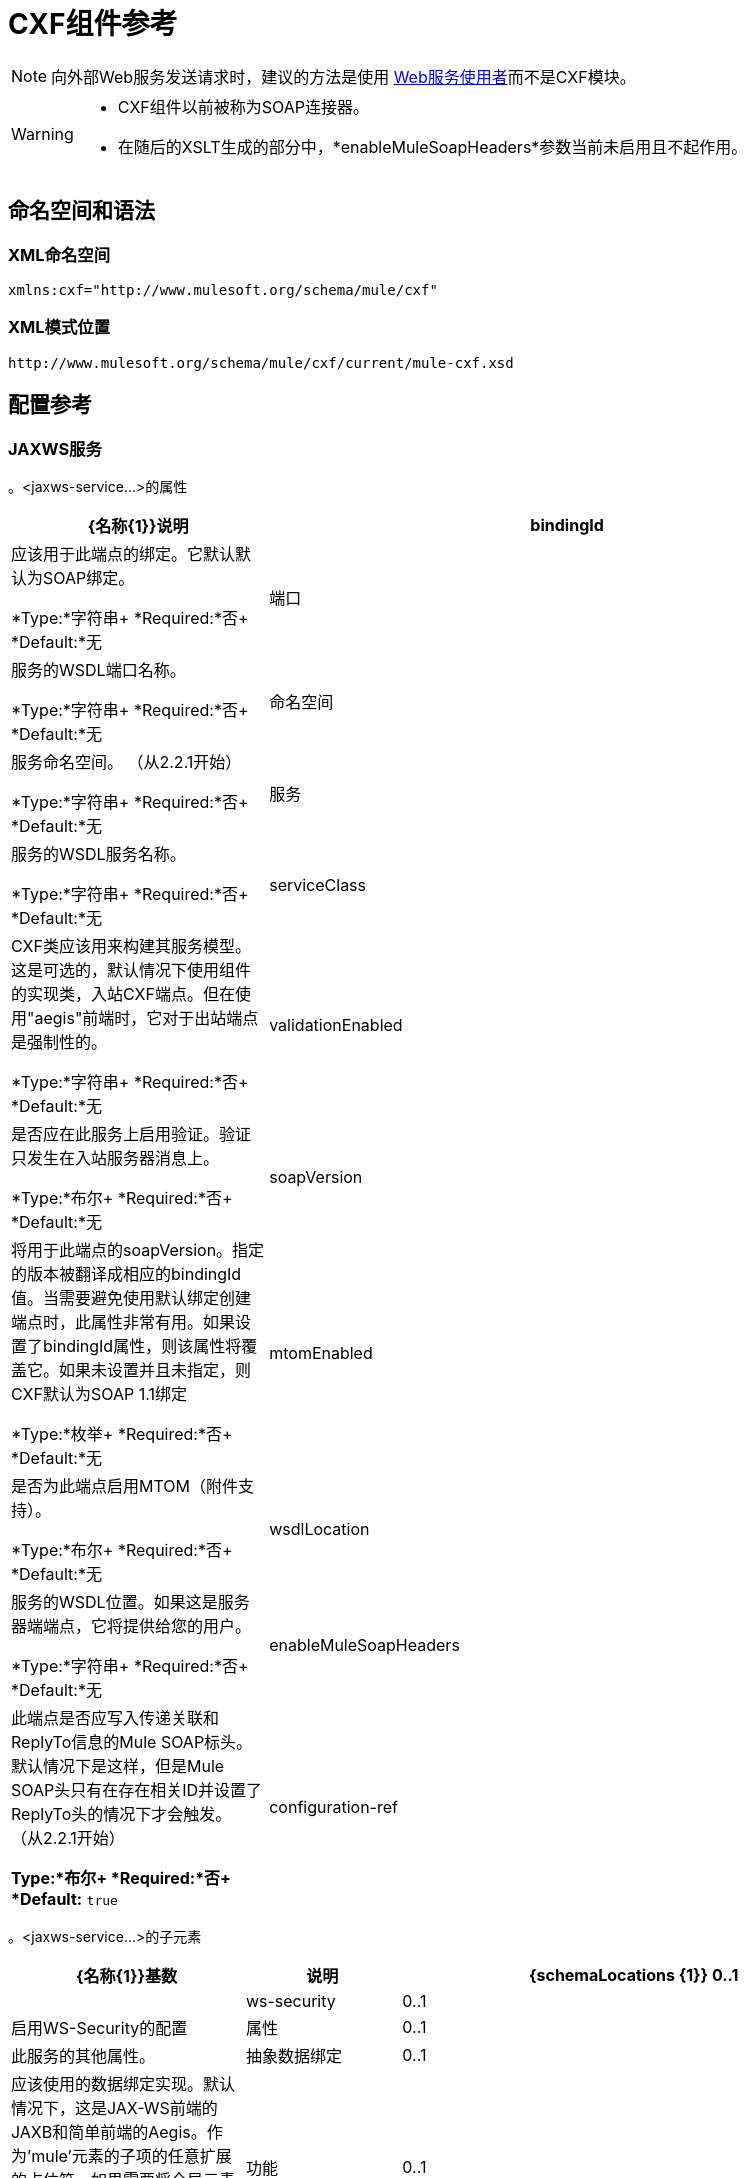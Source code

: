 =  CXF组件参考
:keywords: cxf, soap connector

[NOTE]
向外部Web服务发送请求时，建议的方法是使用 link:/mule-user-guide/v/3.8/web-service-consumer[Web服务使用者]而不是CXF模块。

[WARNING]
====
*  CXF组件以前被称为SOAP连接器。
* 在随后的XSLT生成的部分中，*enableMuleSoapHeaders*参数当前未启用且不起作用。
====

== 命名空间和语法

===  XML命名空间

[source, xml]
----
xmlns:cxf="http://www.mulesoft.org/schema/mule/cxf"
----

===  XML模式位置

[source]
----
http://www.mulesoft.org/schema/mule/cxf/current/mule-cxf.xsd
----

== 配置参考

===  JAXWS服务

。<jaxws-service...>的属性

[%header,cols="30a,70a"]
|===
| {名称{1}}说明
| bindingId  |应该用于此端点的绑定。它默认默认为SOAP绑定。

*Type:*字符串+
*Required:*否+
*Default:*无
|端口 |服务的WSDL端口名称。

*Type:*字符串+
*Required:*否+
*Default:*无
|命名空间 |服务命名空间。 （从2.2.1开始）

*Type:*字符串+
*Required:*否+
*Default:*无
|服务 |服务的WSDL服务名称。

*Type:*字符串+
*Required:*否+
*Default:*无
| serviceClass  | CXF类应该用来构建其服务模型。这是可选的，默认情况下使用组件的实现类，入站CXF端点。但在使用"aegis"前端时，它对于出站端点是强制性的。

*Type:*字符串+
*Required:*否+
*Default:*无
| validationEnabled  |是否应在此服务上启用验证。验证只发生在入站服务器消息上。

*Type:*布尔+
*Required:*否+
*Default:*无
| soapVersion  |将用于此端点的soapVersion。指定的版本被翻译成相应的bindingId值。当需要避免使用默认绑定创建端点时，此属性非常有用。如果设置了bindingId属性，则该属性将覆盖它。如果未设置并且未指定，则CXF默认为SOAP 1.1绑定

*Type:*枚举+
*Required:*否+
*Default:*无
| mtomEnabled  |是否为此端点启用MTOM（附件支持）。

*Type:*布尔+
*Required:*否+
*Default:*无
| wsdlLocation  |服务的WSDL位置。如果这是服务器端端点，它将提供给您的用户。

*Type:*字符串+
*Required:*否+
*Default:*无
| enableMuleSoapHeaders  |此端点是否应写入传递关联和ReplyTo信息的Mule SOAP标头。默认情况下是这样，但是Mule SOAP头只有在存在相关ID并设置了ReplyTo头的情况下才会触发。 （从2.2.1开始）

*Type:*布尔+
*Required:*否+
*Default:* `true`
| configuration-ref  |应该使用的CXF配置。

*Type:*字符串+
*Required:*否+
*Default:*无
|===

。<jaxws-service...>的子元素
[%header,cols="30a,10a,60a"]
|===
| {名称{1}}基数 |说明
| {schemaLocations {1}} 0..1  |
| ws-security  | 0..1  |启用WS-Security的配置
|属性 | 0..1  |此服务的其他属性。
|抽象数据绑定 | 0..1  |应该使用的数据绑定实现。默认情况下，这是JAX-WS前端的JAXB和简单前端的Aegis。作为'mule'元素的子项的任意扩展的占位符。如果需要将全局元素添加到配置中，其他传输和模块可以扩展它（但首先考虑更具体的元素，如抽象连接器）。
|功能 | 0..1  |要应用于客户端/服务器的任何CXF功能。有关功能的更多信息，请参阅CXF文档。
| inInterceptors  | 0..1  |此服务的其他传入拦截器。
| inFaultInterceptors  | 0..1  |附加入站故障拦截器。
| outInterceptors  | 0..1  |额外的传出拦截器。
| outFaultInterceptors  | 0..1  |额外的传出故障拦截器。
|===

=== 代理服务

。<proxy-service...>的属性
[%header,cols="30a,70a"]
|===
| {名称{1}}说明
| bindingId  |应该用于此端点的绑定。它默认默认为SOAP绑定。

*Type:*字符串+
*Required:*否+
*Default:*无
|端口 |服务的WSDL端口名称。

*Type:*字符串+
*Required:*否+
*Default:*无
|命名空间 |服务命名空间。 （从2.2.1开始）

*Type:*字符串+
*Required:*否+
*Default:*无
|服务 |服务的WSDL服务名称。

*Type:*字符串+
*Required:*否+
*Default:*无
| serviceClass  | CXF类应该用来构建其服务模型。这是可选的，默认情况下使用组件的实现类，入站CXF端点。但在使用"aegis"前端时，它对于出站端点是强制性的。

*Type:*字符串+
*Required:*否+
*Default:*无
| validationEnabled  |是否应在此服务上启用验证。验证只发生在入站服务器消息上。

*Type:*布尔+
*Required:*否+
*Default:*无
| soapVersion  |将用于此端点的soapVersion。指定的版本被翻译成相应的bindingId值。当需要避免使用默认绑定创建端点时，此属性非常有用。如果设置了bindingId属性，则该属性将覆盖它。如果未设置并且未指定，则CXF默认为SOAP 1.1绑定

*Type:*枚举+
*Required:*否+
*Default:*无
| mtomEnabled  |是否为此端点启用MTOM（附件支持）。

*Type:*布尔+
*Required:*否+
*Default:*无
| wsdlLocation  |服务的WSDL位置。如果这是服务器端端点，它将提供给您的用户。

*Type:*字符串+
*Required:*否+
*Default:*无
| enableMuleSoapHeaders  |此端点是否应写入传递关联和ReplyTo信息的Mule SOAP标头。默认情况下是这样，但是Mule SOAP头只有在存在相关ID并设置了ReplyTo头的情况下才会触发。 （从2.2.1开始）

*Type:*布尔+
*Required:*否+
*Default:* `true`
| configuration-ref  |应该使用的CXF配置。

*Type:*字符串+
*Required:*否+
*Default:*无
|有效载荷 |是否应在代理模式下发送整个SOAP Envelope或仅发送主体内容。

*Type:*枚举+
*Required:*否+
*Default:*无
|===

。<proxy-service...>的子元素
[%header,cols="30a,10a,60a"]
|===
| {名称{1}}基数 |说明
| {schemaLocations {1}} 0..1  |
| ws-security  | 0..1  |启用WS-Security的配置
|属性 | 0..1  |此服务的其他属性。
|抽象数据绑定 | 0..1  |应该使用的数据绑定实现。默认情况下，这是JAX-WS前端的JAXB和简单前端的Aegis。作为'mule'元素的子项的任意扩展的占位符。如果需要将全局元素添加到配置中，其他传输和模块可以扩展它（但首先考虑更具体的元素，如抽象连接器）。
|功能 | 0..1  |要应用于客户端/服务器的任何CXF功能。有关功能的更多信息，请参阅CXF文档。
| inInterceptors  | 0..1  |此服务的其他传入拦截器。
| inFaultInterceptors  | 0..1  |附加入站故障拦截器。
| outInterceptors  | 0..1  |额外的传出拦截器。
| outFaultInterceptors  | 0..1  |额外的传出故障拦截器。
|===

=== 简单服务

。<simple-service...>的属性
[%header,cols="30a,70a"]
|===
| {名称{1}}说明
| bindingId  |应该用于此端点的绑定。它默认默认为SOAP绑定。

*Type:*字符串+
*Required:*否+
*Default:*无
|端口 |服务的WSDL端口名称。

*Type:*字符串+
*Required:*否+
*Default:*无
|命名空间 |服务命名空间。 （从2.2.1开始）

*Type:*字符串+
*Required:*否+
*Default:*无
|服务 |服务的WSDL服务名称。

*Type:*字符串+
*Required:*否+
*Default:*无
| serviceClass  | CXF类应该用来构建其服务模型。这是可选的，默认情况下使用组件的实现类，入站CXF端点。但在使用"aegis"前端时，它对于出站端点是强制性的。
| validationEnabled  |是否应在此服务上启用验证。验证只发生在入站服务器消息上。

*Type:*布尔+
*Required:*否+
*Default:*无
| soapVersion  |将用于此端点的soapVersion。指定的版本被翻译成相应的bindingId值。当需要避免使用默认绑定创建端点时，此属性非常有用。如果设置了bindingId属性，则该属性将覆盖它。如果未设置并且未指定，则CXF默认为SOAP 1.1绑定

*Type:*枚举+
*Required:*否+
*Default:*无
| mtomEnabled  |是否为此端点启用MTOM（附件支持）。

*Type:*布尔+
*Required:*否+
*Default:*无
| wsdlLocation  |服务的WSDL位置。如果这是服务器端端点，它将提供给您的用户。

*Type:*字符串+
*Required:*否+
*Default:*无
| enableMuleSoapHeaders  |此端点是否应写入传递关联和ReplyTo信息的Mule SOAP标头。默认情况下是这样，但是Mule SOAP头只有在存在相关ID并设置了ReplyTo头的情况下才会触发。 （从2.2.1开始）

*Type:*布尔+
*Required:*否+
*Default:* `true`
| configuration-ref  |应该使用的CXF配置。

*Type:*字符串+
*Required:*否+
*Default:*无
|===

。<simple-service...>的子元素
[%header,cols="30a,10a,60a"]
|===
| {名称{1}}基数 |说明
| {schemaLocations {1}} 0..1  |
| ws-security  | 0..1  |启用WS-Security的配置
|属性 | 0..1  |此服务的其他属性。
|抽象数据绑定 | 0..1  |应该使用的数据绑定实现。默认情况下，这是JAX-WS前端的JAXB和简单前端的Aegis。作为'mule'元素的子项的任意扩展的占位符。如果需要将全局元素添加到配置中，其他传输和模块可以扩展它（但首先考虑更具体的元素，如抽象连接器）。
|功能 | 0..1  |要应用于客户端/服务器的任何CXF功能。有关功能的更多信息，请参阅CXF文档。
| inInterceptors  | 0..1  |此服务的其他传入拦截器。
| inFaultInterceptors  | 0..1  |附加入站故障拦截器。
| outInterceptors  | 0..1  |额外的传出拦截器。
| outFaultInterceptors  | 0..1  |额外的传出故障拦截器。
|===

=== 代理客户端

。<proxy-client...>的属性
[%header,cols="30a,70a"]
|===
| {名称{1}}说明
| soapVersion  |将用于此端点的soapVersion。指定的版本被翻译成相应的bindingId值。当需要避免使用默认绑定创建端点时，此属性非常有用。如果设置了bindingId属性，则该属性将覆盖它。如果未设置并且未指定，则CXF默认为SOAP 1.1绑定

*Type:*枚举+
*Required:*否+
*Default:*无
| mtomEnabled  |是否为此端点启用MTOM（附件支持）。

*Type:*布尔+
*Required:*否+
*Default:*无
| wsdlLocation  |服务的WSDL位置。如果这是服务器端端点，它将提供给您的用户。

*Type:*字符串+
*Required:*否+
*Default:*无
| enableMuleSoapHeaders  |此端点是否应写入传递关联和ReplyTo信息的Mule SOAP标头。默认情况下是这样，但是Mule SOAP头只有在存在相关ID并设置了ReplyTo头的情况下才会触发。 （从2.2.1开始）

*Type:*布尔+
*Required:*否+
*Default:* `true`
| configuration-ref  |应该使用的CXF配置。

*Type:*字符串+
*Required:*否+
*Default:*无
| serviceClass  |类CXF应该用来为客户端构建其服务模型。

*Type:*字符串+
*Required:*否+
*Default:*无
| decoupledEndpoint  |对启用了WS-Addressing的客户端的端点回复。

*Type:*字符串+
*Required:*否+
*Default:*无
|操作 |您希望在出站端点上调用的操作。

*Type:*字符串+
*Required:*否+
*Default:*无
| port  |您希望用来与服务通信的WSDL端口。

*Type:*字符串+
*Required:*否+
*Default:*无
|有效载荷 |是否应在代理模式下发送整个SOAP Envelope或仅发送主体内容。

*Type:*枚举+
*Required:*否+
*Default:*无
|===

。<proxy-client...>的子元素
[%header,cols="30a,10a,60a"]
|===
| {名称{1}}基数 |说明
|的WS-Security  | 0..1  |
|属性 | 0..1  |此服务的其他属性。
| abstract-databinding |  0..1  |应该使用的数据绑定实现。默认情况下，这是JAX-WS前端的JAXB和简单前端的Aegis。作为'mule'元素的子项的任意扩展的占位符。如果需要将全局元素添加到配置中，其他传输和模块可以扩展它（但首先考虑更具体的元素，如抽象连接器）。
|功能 | 0..1  |要应用于客户端/服务器的任何CXF功能。有关功能的更多信息，请参阅CXF文档。
| inInterceptors  | 0..1  |此服务的其他传入拦截器。
| inFaultInterceptors  | 0..1  |附加入站故障拦截器。
| outInterceptors  | 0..1  |额外的传出拦截器。
| outFaultInterceptors  | 0..1  |额外的传出故障拦截器。
|===

=== 简单客户端

。<simple-client...>的属性
[%header,cols="30a,70a"]
|===
| {名称{1}}说明
| soapVersion  |将用于此端点的soapVersion。指定的版本被翻译成相应的bindingId值。当需要避免使用默认绑定创建端点时，此属性非常有用。如果设置了bindingId属性，则该属性将覆盖它。如果未设置并且未指定，则CXF默认为SOAP 1.1绑定

*Type:*枚举+
*Required:*否+
*Default:*无
| mtomEnabled  |是否为此端点启用MTOM（附件支持）。

*Type:*布尔+
*Required:*否+
*Default:*无
| wsdlLocation  |服务的WSDL位置。如果这是服务器端端点，它将提供给您的用户。

*Type:*字符串+
*Required:*否+
*Default:*无
| enableMuleSoapHeaders  |此端点是否应写入传递关联和ReplyTo信息的Mule SOAP标头。默认情况下是这样，但是Mule SOAP头只有在存在相关ID并设置了ReplyTo头的情况下才会触发。 （从2.2.1开始）

*Type:*布尔+
*Required:*否+
*Default:* `true`
| configuration-ref  |应该使用的CXF配置。

*Type:*字符串+
*Required:*否+
*Default:*无
| serviceClass  |类CXF应该用来为客户端构建其服务模型。

*Type:*字符串+
*Required:*否+
*Default:*无
| decoupledEndpoint  |对启用了WS-Addressing的客户端的端点回复。

*Type:*字符串+
*Required:*否+
*Default:*无
|操作 |您希望在出站端点上调用的操作。

*Type:*字符串+
*Required:*否+
*Default:*无
|===

。<simple-client...>的子元素
[%header,cols="30a,10a,60a"]
|===
| {名称{1}}基数 |说明
|的WS-Security  | 0..1  |
|属性 | 0..1  |此服务的其他属性。
|抽象数据绑定|  0..1  |应该使用的数据绑定实现。默认情况下，这是JAX-WS前端的JAXB和简单前端的Aegis。作为'mule'元素的子项的任意扩展的占位符。如果需要将全局元素添加到配置中，其他传输和模块可以扩展它（但首先考虑更具体的元素，如抽象连接器）。
|功能 | 0..1  |要应用于客户端/服务器的任何CXF功能。有关功能的更多信息，请参阅CXF文档。
| inInterceptors  | 0..1  |此服务的其他传入拦截器。
| inFaultInterceptors  | 0..1  |附加入站故障拦截器。
| outInterceptors  | 0..1  |额外的传出拦截器。
| outFaultInterceptors  | 0..1  |额外的传出故障拦截器。
|===

=== 的数据绑定

[%header,cols="40a,10a,50a"]
|===
|元素 |属性 |子元素
| `aegis-databinding`  |无.6 + | `beans:property` +
用于自定义配置的  Spring属性元素。 +
基数：0 .. *
| `jaxb-databinding`  |无
| `source-databinding`  |无
| `jibx-databinding`  |无
| `stax-databinding`  |无
|===

===  WS安全

。<ws-security...>的属性
[%header,cols="30a,70a"]
|===
| {名称{1}}说明
|名称 | WS-Security配置的名称

*Type:*字符串+
*Required:*否+
*Default:*无
| ref  |引用WS-Security配置

*Type:*字符串+
*Required:*否+
*Default:*无
|===

。<ws-security...>的子元素
[%header,cols="30a,10a,60a"]
|========
| {名称{1}}基数 |说明
| ws-config  | 0..1  |包含WSS4J配置的映射。输入键和值应映射到WSS4J的WSHandlerConstants和WSConstants中的文本字符串。关键是关于Mule命名格式的元素名称，然后将其转换为CamelCase以映射相应的常量，例如， password-callback-class将映射到常量passwordCallbackClass。
|========

===  WS安全

配置启用WS-Security

。<ws-security...>的属性
[%header,cols="30a,70a"]
|===
| {名称{1}}说明
|名称 | WS-Security配置的名称

*Type:*字符串+
*Required:*否+
*Default:*无
| ref  |引用WS-Security配置

*Type:*字符串+
*Required:*否+
*Default:*无
|===

。<ws-security...>的子元素
[%header,cols="30a,10a,60a"]
|========
| {名称{1}}基数 |说明
| mule-security-manager  | 0..1  | WSS4J密码验证程序，用于验证Mule安全管理器的用户名/密码组合。 WSS4J密码验证程序，用于验证针对Mule安全管理器的用户名/密码组合。
| ws-config  | 0..1  |包含WSS4J配置的映射。输入键和值应映射到WSS4J的WSHandlerConstants和WSConstants中的文本字符串。关键是关于Mule命名格式的元素名称，然后将其转换为CamelCase以映射相应的常量，例如， password-callback-class将映射到常量passwordCallbackClass。
| ws-custom-validator  | 0..1  |允许覆盖用于验证接收到的安全令牌的默认验证程序的验证程序列表。
|========

===  WS-Security验证程序

==== 用户名令牌验证器

重写UsernameToken验证，提供Validator实例的自定义实现

。<username-token-validator...>的属性
[%header,cols="30a,70a"]
|===
| {名称{1}}说明
| ref  |用于验证令牌的自定义验证程序实例

*Type:* +
*Required:*是+
*Default:*无
|===

无<username-token-validator...>的子元素


====  SAML1令牌验证程序

覆盖SAML1标记验证，提供Validator实例的自定义实现

。<saml1-token-validator...>的属性
[%header,cols="30a,70a"]
|===
| {名称{1}}说明
| ref  |用于验证令牌的自定义验证程序实例

*Type:* +
*Required:*是+
*Default:*无
|===

无<saml1-token-validator...>的子元素


====  SAML2令牌验证程序

覆盖SAML2令牌验证，提供Validator实例的自定义实现

。<saml2-token-validator...>的属性
[%header,cols="30a,70a"]
|===
| {名称{1}}说明
| ref  |用于验证令牌的自定义验证程序实例

*Type:* +
*Required:*是+
*Default:*无
|===

无<saml2-token-validator...>的子元素


==== 时间戳记令牌验证器

覆盖时间戳验证，提供Validator实例的自定义实现

。<timestamp-token-validator...>的属性
[%header,cols="30a,70a"]
|===
| {名称{1}}说明
| ref  |用于验证令牌的自定义验证程序实例

*Type:* +
*Required:*是+
*Default:*无
|===

无<timestamp-token-validator...>的子元素

==== 签名令牌验证器

对提供Validator实例的自定义实现的签名覆盖信任验证

。<signature-token-validator...>的属性
[%header,cols="30a,70a"]
|===
| {名称{1}}说明
| ref  |用于验证令牌的自定义验证程序实例

*Type:* +
*Required:*是+
*Default:*无
|===

无<signature-token-validator...>的子元素


===  BST令牌验证器

重写BinarySecurityToken验证，提供Validator实例的自定义实现

。<bst-token-validator...>的属性
[%header,cols="30a,70a"]
|===
| {名称{1}}说明
| ref  |用于验证令牌的自定义验证程序实例

*Type:* +
*Required:*是+
*Default:*无
|===

无<bst-token-validator...>的子元素


== 架构

访问SOAP组件的 link:http://www.mulesoft.org/docs/site/current3/schemadocs/namespaces/http_www_mulesoft_org_schema_mule_cxf/namespace-overview.html[模式文件]。

== 另请参阅

* 使用Mule详细了解 link:/mule-user-guide/v/3.8/publishing-a-soap-api[发布SOAP API]。

* 使用Mule详细了解 link:/mule-user-guide/v/3.8/consuming-a-soap-api[消费SOAP API]。
